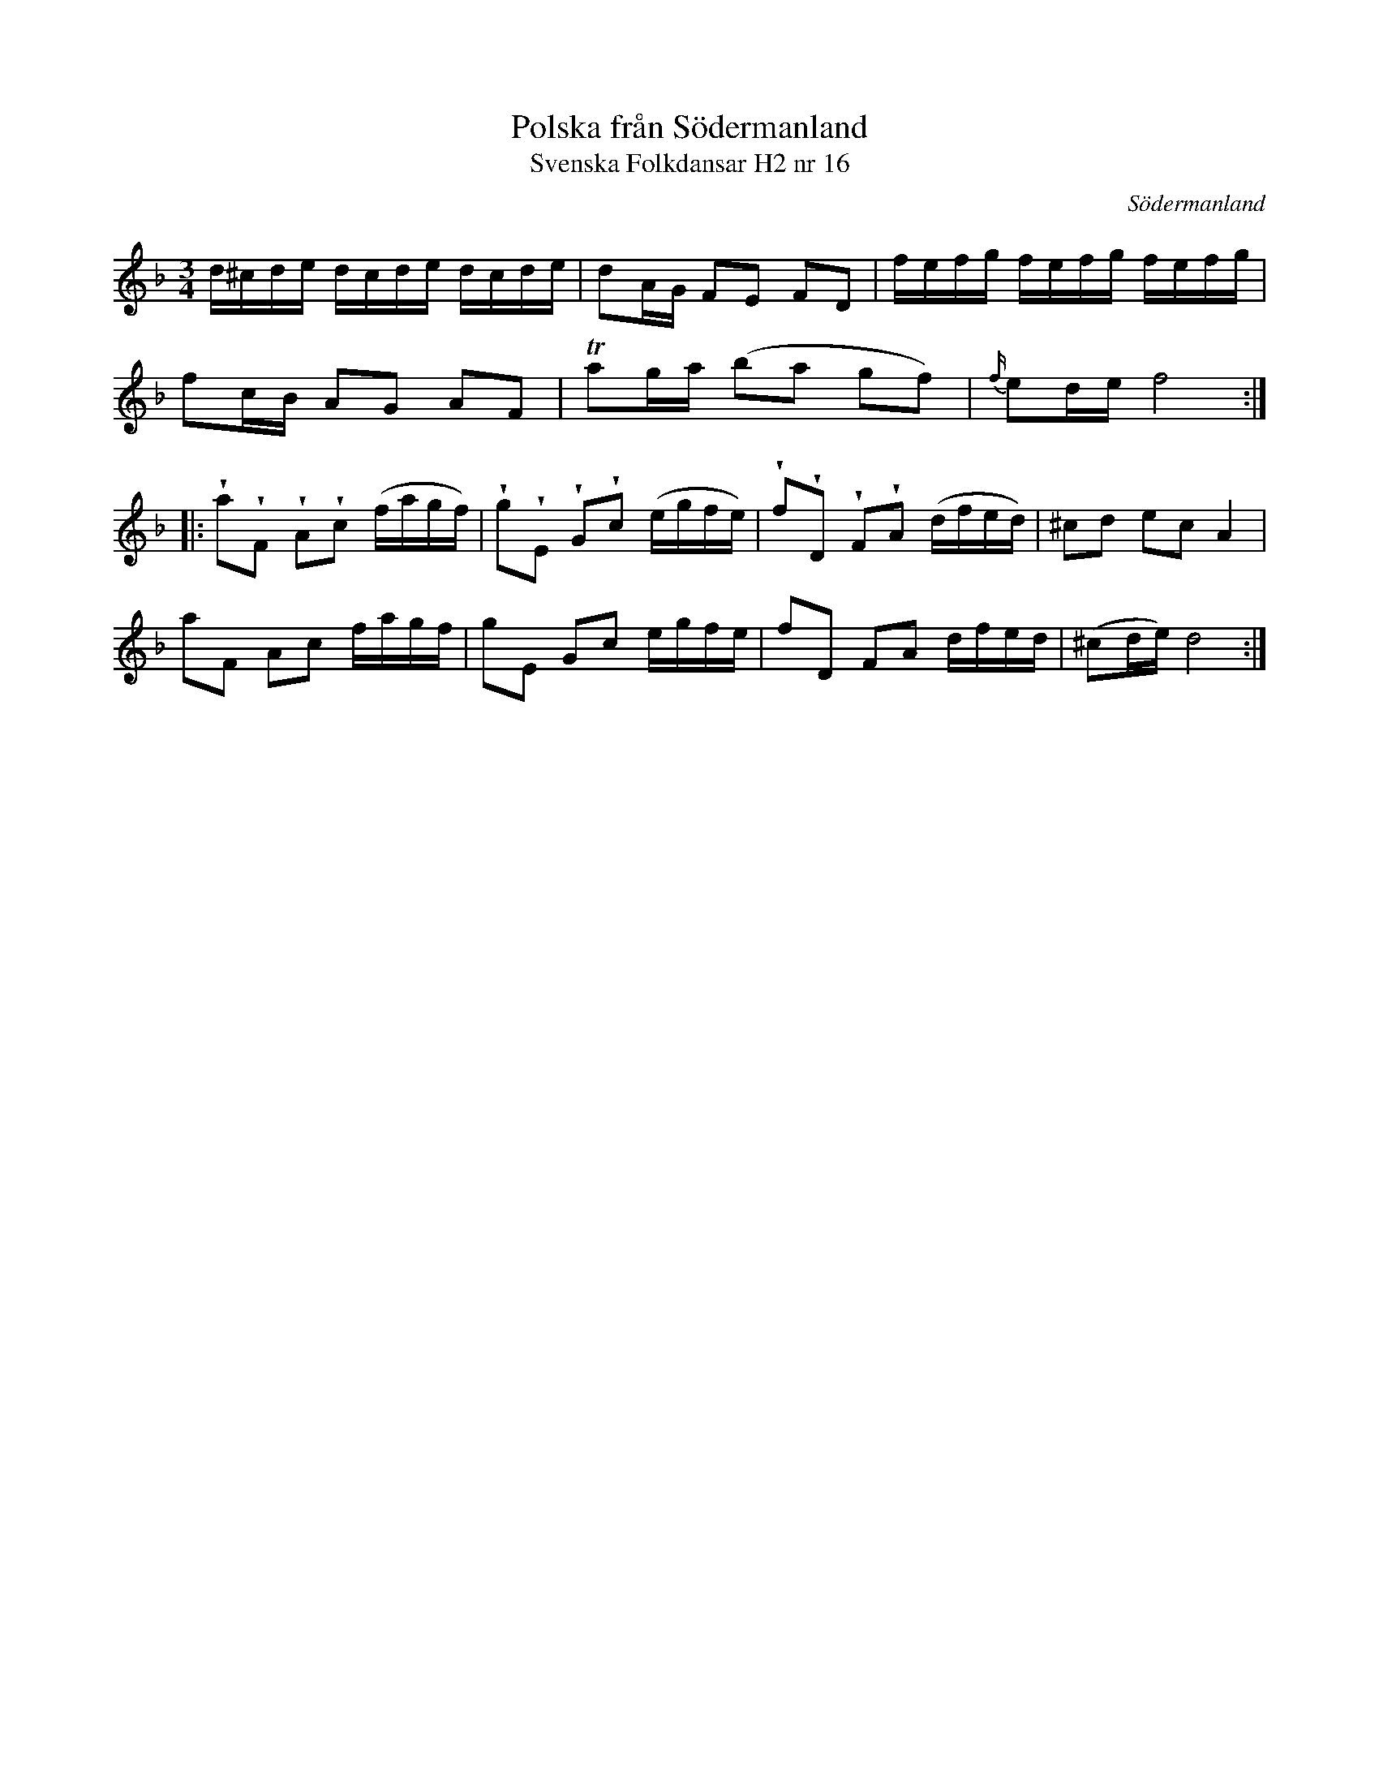%%abc-charset utf-8

X:16
T:Polska från Södermanland
T:Svenska Folkdansar H2 nr 16
O:Södermanland
B:Traditioner av Svenska Folkdansar Häfte 2, nr 16
R:Polska
Z:Nils L
U:V=wedge
M:3/4
L:1/16
K:Dm
d^cde  dcde   dcde   | d2AG   F2E2   F2D2   | fefg     fefg   fefg   |
f2cB   A2G2   A2F2   | Ta2ga  (b2a2  g2f2)  | {f/}e2de f8            ::
Va2VF2 VA2Vc2 (fagf) | Vg2VE2 VG2Vc2 (egfe) | Vf2VD2   VF2VA2 (dfed) |  ^c2d2   e2c2 A4  |
a2F2   A2c2   fagf   | g2E2   G2c2   egfe   | f2D2     F2A2   dfed   |  (^c2de) d8      :|

